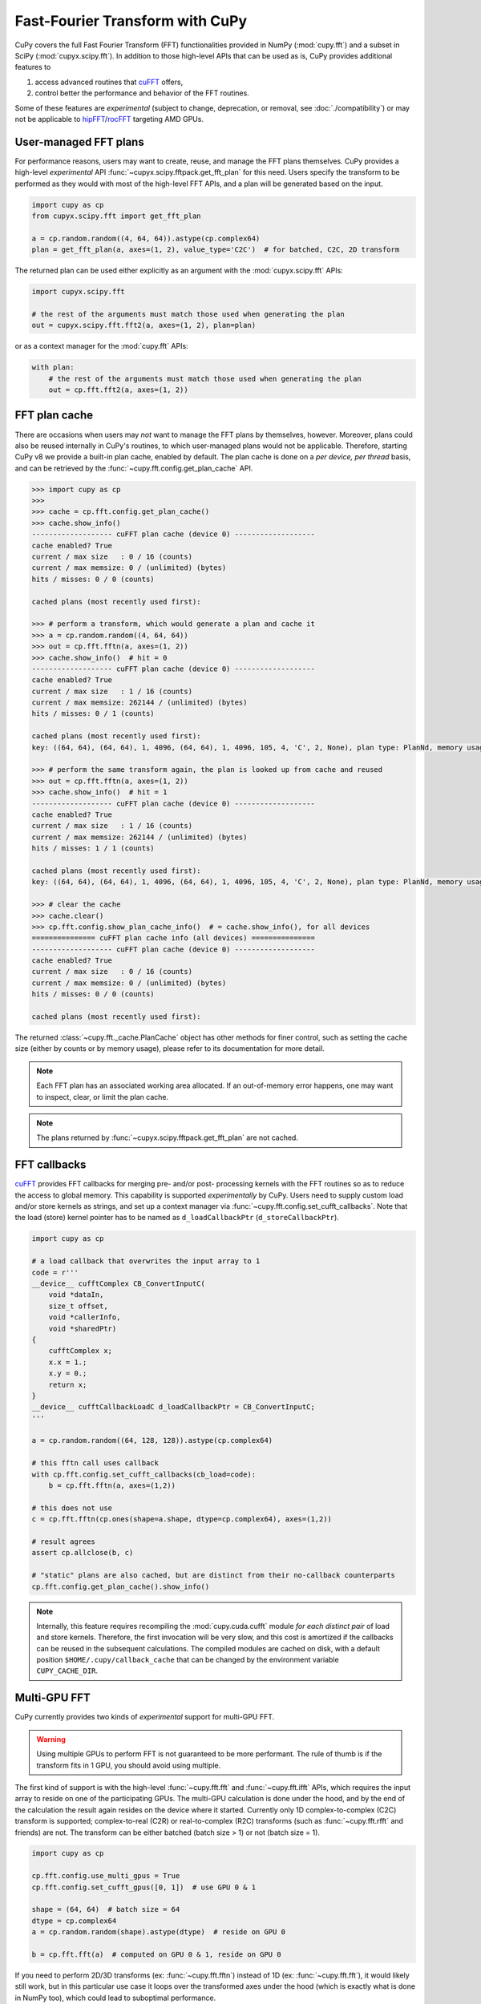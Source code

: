 Fast-Fourier Transform with CuPy
================================

CuPy covers the full Fast Fourier Transform (FFT) functionalities provided in NumPy (:mod:`cupy.fft`) and a
subset in SciPy (:mod:`cupyx.scipy.fft`). In addition to those high-level APIs that can be used
as is, CuPy provides additional features to

1. access advanced routines that `cuFFT`_ offers,
2. control better the performance and behavior of the FFT routines.

Some of these features are *experimental* (subject to change, deprecation, or removal, see :doc:`./compatibility`)
or may not be applicable to `hipFFT`_/`rocFFT`_ targeting AMD GPUs.

.. _cuFFT: https://docs.nvidia.com/cuda/cufft/index.html
.. _hipFFT: https://hipfft.readthedocs.io/en/latest/
.. _rocFFT: https://rocfft.readthedocs.io/en/latest/


User-managed FFT plans
----------------------

For performance reasons, users may want to create, reuse, and manage the FFT plans themselves. CuPy provides a high-level *experimental* API :func:`~cupyx.scipy.fftpack.get_fft_plan` for this need. Users specify the transform to be performed as they would with most of the high-level FFT APIs, and a plan will be generated based on the input.

.. code-block:: python

    import cupy as cp
    from cupyx.scipy.fft import get_fft_plan

    a = cp.random.random((4, 64, 64)).astype(cp.complex64)
    plan = get_fft_plan(a, axes=(1, 2), value_type='C2C')  # for batched, C2C, 2D transform

The returned plan can be used either explicitly as an argument with the :mod:`cupyx.scipy.fft` APIs:

.. code-block:: python

    import cupyx.scipy.fft

    # the rest of the arguments must match those used when generating the plan
    out = cupyx.scipy.fft.fft2(a, axes=(1, 2), plan=plan)

or as a context manager for the :mod:`cupy.fft` APIs:

.. code-block:: python

    with plan:
        # the rest of the arguments must match those used when generating the plan
        out = cp.fft.fft2(a, axes=(1, 2))


.. _fft_plan_cache:

FFT plan cache
--------------

There are occasions when users may *not* want to manage the FFT plans by themselves, however. Moreover, plans could also be reused internally in CuPy's routines, to which user-managed plans would not be applicable. Therefore, starting CuPy v8 we provide a built-in plan cache, enabled by default. The plan cache is done on a *per device, per thread* basis, and can be retrieved by the :func:`~cupy.fft.config.get_plan_cache` API.

.. code-block:: python

    >>> import cupy as cp
    >>>
    >>> cache = cp.fft.config.get_plan_cache()
    >>> cache.show_info()
    ------------------- cuFFT plan cache (device 0) -------------------
    cache enabled? True
    current / max size   : 0 / 16 (counts)
    current / max memsize: 0 / (unlimited) (bytes)
    hits / misses: 0 / 0 (counts)
    
    cached plans (most recently used first):
    
    >>> # perform a transform, which would generate a plan and cache it
    >>> a = cp.random.random((4, 64, 64))
    >>> out = cp.fft.fftn(a, axes=(1, 2))
    >>> cache.show_info()  # hit = 0
    ------------------- cuFFT plan cache (device 0) -------------------
    cache enabled? True
    current / max size   : 1 / 16 (counts)
    current / max memsize: 262144 / (unlimited) (bytes)
    hits / misses: 0 / 1 (counts)
    
    cached plans (most recently used first):
    key: ((64, 64), (64, 64), 1, 4096, (64, 64), 1, 4096, 105, 4, 'C', 2, None), plan type: PlanNd, memory usage: 262144
    
    >>> # perform the same transform again, the plan is looked up from cache and reused
    >>> out = cp.fft.fftn(a, axes=(1, 2))
    >>> cache.show_info()  # hit = 1
    ------------------- cuFFT plan cache (device 0) -------------------
    cache enabled? True
    current / max size   : 1 / 16 (counts)
    current / max memsize: 262144 / (unlimited) (bytes)
    hits / misses: 1 / 1 (counts)
    
    cached plans (most recently used first):
    key: ((64, 64), (64, 64), 1, 4096, (64, 64), 1, 4096, 105, 4, 'C', 2, None), plan type: PlanNd, memory usage: 262144
    
    >>> # clear the cache
    >>> cache.clear()
    >>> cp.fft.config.show_plan_cache_info()  # = cache.show_info(), for all devices
    =============== cuFFT plan cache info (all devices) ===============
    ------------------- cuFFT plan cache (device 0) -------------------
    cache enabled? True
    current / max size   : 0 / 16 (counts)
    current / max memsize: 0 / (unlimited) (bytes)
    hits / misses: 0 / 0 (counts)
    
    cached plans (most recently used first):
    

The returned :class:`~cupy.fft._cache.PlanCache` object has other methods for finer control, such as setting the cache size (either by counts or by memory usage), please refer to its documentation for more detail.

.. note::

    Each FFT plan has an associated working area allocated. If an out-of-memory error happens, one may want to inspect, clear, or limit the plan cache.

.. note::

    The plans returned by :func:`~cupyx.scipy.fftpack.get_fft_plan` are not cached.


FFT callbacks
-------------

`cuFFT`_ provides FFT callbacks for merging pre- and/or post- processing kernels with the FFT routines so as to reduce the access to global memory.
This capability is supported *experimentally* by CuPy. Users need to supply custom load and/or store kernels as strings, and set up a context manager
via :func:`~cupy.fft.config.set_cufft_callbacks`. Note that the load (store) kernel pointer has to be named as ``d_loadCallbackPtr`` (``d_storeCallbackPtr``).

.. code-block:: python

    import cupy as cp

    # a load callback that overwrites the input array to 1
    code = r'''
    __device__ cufftComplex CB_ConvertInputC(
        void *dataIn,
        size_t offset,
        void *callerInfo,
        void *sharedPtr)
    {
        cufftComplex x;
        x.x = 1.;
        x.y = 0.;
        return x;
    }
    __device__ cufftCallbackLoadC d_loadCallbackPtr = CB_ConvertInputC;
    '''

    a = cp.random.random((64, 128, 128)).astype(cp.complex64)

    # this fftn call uses callback
    with cp.fft.config.set_cufft_callbacks(cb_load=code):
        b = cp.fft.fftn(a, axes=(1,2))

    # this does not use
    c = cp.fft.fftn(cp.ones(shape=a.shape, dtype=cp.complex64), axes=(1,2))

    # result agrees
    assert cp.allclose(b, c)

    # "static" plans are also cached, but are distinct from their no-callback counterparts
    cp.fft.config.get_plan_cache().show_info()


.. note::

    Internally, this feature requires recompiling the :mod:`cupy.cuda.cufft` module *for each distinct pair* of load and store kernels. Therefore, the first invocation will be very slow, and this cost is amortized if the callbacks can be reused in the subsequent calculations. The compiled modules are cached on disk, with a default position ``$HOME/.cupy/callback_cache`` that can be changed by the environment variable ``CUPY_CACHE_DIR``.


Multi-GPU FFT
-------------

CuPy currently provides two kinds of *experimental* support for multi-GPU FFT.

.. warning::

    Using multiple GPUs to perform FFT is not guaranteed to be more performant. The rule of thumb is if the transform fits in 1 GPU, you should avoid using multiple.

The first kind of support is with the high-level :func:`~cupy.fft.fft` and :func:`~cupy.fft.ifft` APIs, which requires the input array to reside on one of the participating GPUs. The multi-GPU calculation is done under the hood, and by the end of the calculation the result again resides on the device where it started. Currently only 1D complex-to-complex (C2C) transform is supported; complex-to-real (C2R) or real-to-complex (R2C) transforms (such as :func:`~cupy.fft.rfft` and friends) are not. The transform can be either batched (batch size > 1) or not (batch size = 1).

.. code-block:: python

    import cupy as cp

    cp.fft.config.use_multi_gpus = True
    cp.fft.config.set_cufft_gpus([0, 1])  # use GPU 0 & 1

    shape = (64, 64)  # batch size = 64
    dtype = cp.complex64
    a = cp.random.random(shape).astype(dtype)  # reside on GPU 0

    b = cp.fft.fft(a)  # computed on GPU 0 & 1, reside on GPU 0

If you need to perform 2D/3D transforms (ex: :func:`~cupy.fft.fftn`) instead of 1D (ex: :func:`~cupy.fft.fft`), it would likely still work, but in this particular use case it loops over the transformed axes under the hood (which is exactly what is done in NumPy too), which could lead to suboptimal performance.

The second kind of usage is to use the low-level, *private* CuPy APIs. You need to construct a :class:`~cupy.cuda.fft.Plan1d` object and use it as if you are programming in C/C++ with `cuFFT`_. Using this approach, your array can reside on the host as a :class:`numpy.ndarray`, so its size can be much larger than what a single GPU can accommodate, which is one of the main reasons to run multi-GPU FFT.

.. code-block:: python

    import numpy as np
    import cupy as cp

    # no need to touch cp.fft.config, as we are using low-level API

    shape = (64, 64)
    dtype = np.complex64
    a = np.random.random(shape).astype(dtype)  # reside on CPU

    if len(shape) == 1:
        batch = 1
        nx = shape[0]
    elif len(shape) == 2:
        batch = shape[0]
        nx = shape[1]

    # compute via cuFFT
    cufft_type = cp.cuda.cufft.CUFFT_C2C  # single-precision c2c
    plan = cp.cuda.cufft.Plan1d(nx, cufft_type, batch, devices=[0,1])
    out_cp = np.empty_like(a)  # output on CPU
    plan.fft(a, out_cp, cufft.CUFFT_FORWARD)

    out_np = numpy.fft.fft(a)  # use NumPy's fft
    # np.fft.fft alway returns np.complex128
    if dtype is numpy.complex64:
        out_np = out_np.astype(dtype)

    # check result
    assert np.allclose(out_cp, out_np, rtol=1e-4, atol=1e-7)

For this use case, please consult the `cuFFT`_ documentation on multi-GPU transform for further detail.

.. note::

    The multi-GPU plans are cached if generated via the high-level APIs, but not if manually generated via the low-level APIs.


Half-precision FFT
------------------

`cuFFT`_ provides ``cufftXtMakePlanMany`` and ``cufftXtExec`` routines to support a wide range of FFT needs, including 64-bit indexing and half-precision FFT. CuPy provides an *experimental* support for this capability via the new (though *private*) :class:`~cupy.cuda.fft.XtPlanNd` API. For half-precision FFT, on supported hardware it can be twice as fast than its single-precision counterpart. NumPy does not yet provide the necessary infrastructure for half-precision complex numbers (i.e., ``numpy.complex32``), though, so the steps for this feature is currently a bit more involved than common cases.

.. code-block:: python

    import cupy as cp
    import numpy as np


    shape = (1024, 256, 256)  # input array shape
    idtype = odtype = edtype = 'E'  # = numpy.complex32 in the future

    # store the input/output arrays as fp16 arrays twice as long, as complex32 is not yet available
    a = cp.random.random((shape[0], shape[1], 2*shape[2])).astype(cp.float16)
    out = cp.empty_like(a)

    # FFT with cuFFT
    plan = cp.cuda.cufft.XtPlanNd(shape[1:],
                                  shape[1:], 1, shape[1]*shape[2], idtype,
                                  shape[1:], 1, shape[1]*shape[2], odtype,
                                  shape[0], edtype,
                                  order='C', last_axis=-1, last_size=None)

    plan.fft(a, out, cp.cuda.cufft.CUFFT_FORWARD)

    # FFT with NumPy
    a_np = cp.asnumpy(a).astype(np.float32)  # upcast
    a_np = a_np.view(np.complex64)
    out_np = np.fft.fftn(a_np, axes=(-2,-1))
    out_np = np.ascontiguousarray(out_np).astype(np.complex64)  # downcast
    out_np = out_np.view(np.float32)
    out_np = out_np.astype(np.float16)

    # don't worry about accruacy for now, as we probably lost a lot during casting
    print('ok' if cp.mean(cp.abs(out - cp.asarray(out_np))) < 0.1 else 'not ok')

The 64-bit indexing support for all high-level FFT APIs is planned for a future CuPy release.
